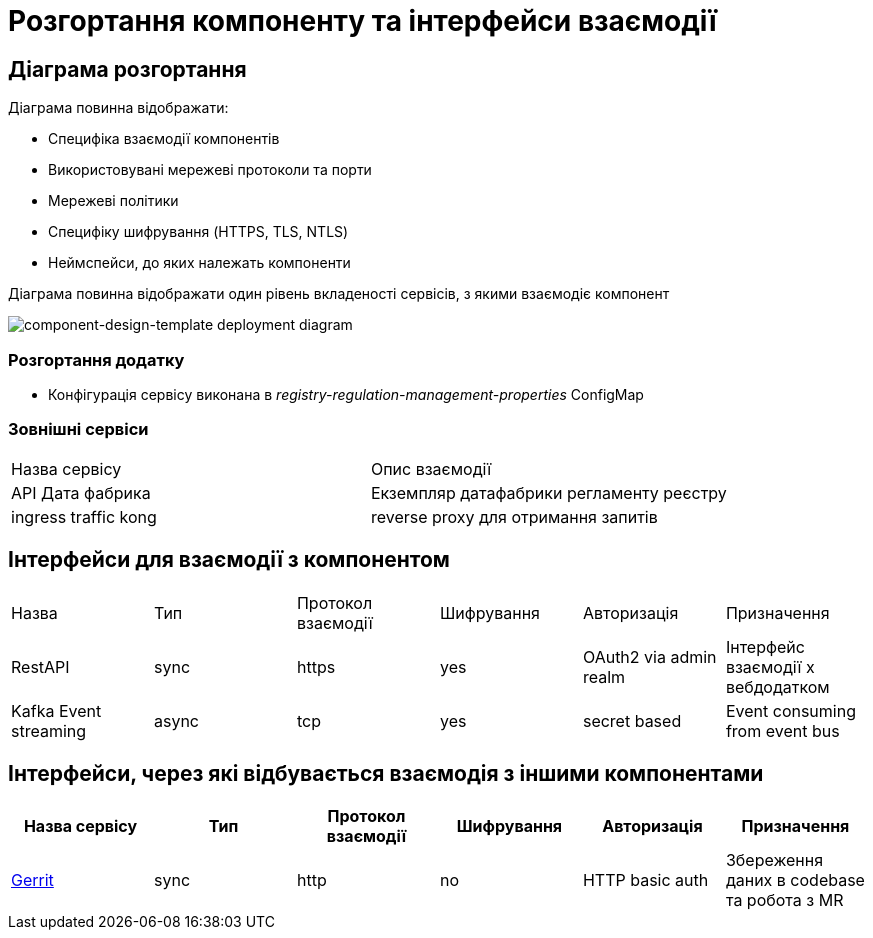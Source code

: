 = Розгортання компоненту та інтерфейси взаємодії

== Діаграма розгортання

Діаграма повинна відображати:

- Специфіка взаємодії компонентів
- Використовувані мережеві протоколи та порти
- Мережеві політики
- Специфіку шифрування (HTTPS, TLS, NTLS)
- Неймспейси, до яких належать компоненти

Діаграма повинна відображати один рівень вкладеності сервісів, з якими взаємодіє компонент

image::architecture-workspace/documentation-templates/component-design-template/deployment.svg[component-design-template deployment diagram]

=== Розгортання додатку
- Конфігурація сервісу виконана в _registry-regulation-management-properties_ ConfigMap

=== Зовнішні сервіси

|===
|Назва сервісу| Опис взаємодії
|API Дата фабрика| Екземпляр датафабрики регламенту реєстру
|ingress traffic kong | reverse proxy для отримання запитів
|===

== Інтерфейси для взаємодії з компонентом

|===
|Назва |Тип |Протокол взаємодії | Шифрування |Авторизація |Призначення
|RestAPI | sync| https| yes| OAuth2 via admin realm | Інтерфейс взаємодії х вебдодатком
|Kafka Event streaming |async |tcp |yes |secret based | Event consuming from event bus
|===

== Інтерфейси, через які відбувається взаємодія з іншими компонентами
|===
|Назва сервісу |Тип |Протокол взаємодії | Шифрування |Авторизація |Призначення

|https://gerrit-review.googlesource.com/Documentation/rest-api.html[Gerrit] | sync| http| no| HTTP basic auth| Збереження даних в codebase та робота з MR

|===